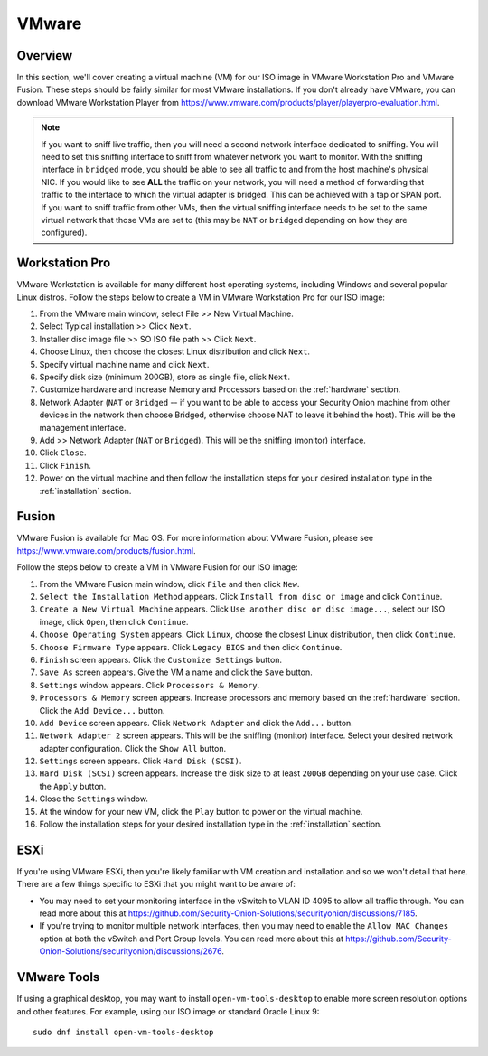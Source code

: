 .. _vmware:

VMware
======

Overview
--------

In this section, we'll cover creating a virtual machine (VM) for our ISO image in VMware Workstation Pro and VMware Fusion. These steps should be fairly similar for most VMware installations. If you don't already have VMware, you can download VMware Workstation Player from https://www.vmware.com/products/player/playerpro-evaluation.html.

.. note::

   If you want to sniff live traffic, then you will need a second network interface dedicated to sniffing. You will need to set this sniffing interface to sniff from whatever network you want to monitor. With the sniffing interface in ``bridged`` mode, you should be able to see all traffic to and from the host machine's physical NIC. If you would like to see **ALL** the traffic on your network, you will need a method of forwarding that traffic to the interface to which the virtual adapter is bridged. This can be achieved with a tap or SPAN port. If you want to sniff traffic from other VMs, then the virtual sniffing interface needs to be set to the same virtual network that those VMs are set to (this may be ``NAT`` or ``bridged`` depending on how they are configured).

Workstation Pro
---------------

VMware Workstation is available for many different host operating systems, including Windows and several popular Linux distros. Follow the steps below to create a VM in VMware Workstation Pro for our ISO image:

#. From the VMware main window, select File >> New Virtual Machine.
#. Select Typical installation >> Click ``Next``.
#. Installer disc image file >> SO ISO file path >> Click ``Next``.
#. Choose Linux, then choose the closest Linux distribution and click ``Next``.
#. Specify virtual machine name and click ``Next``.
#. Specify disk size (minimum 200GB), store as single file, click ``Next``.
#. Customize hardware and increase Memory and Processors based on the :ref:`hardware` section.
#. Network Adapter (``NAT`` or ``Bridged`` -- if you want to be able to access your Security Onion machine from other devices in the network then choose Bridged, otherwise choose NAT to leave it behind the host). This will be the management interface.
#. Add >> Network Adapter (``NAT`` or ``Bridged``). This will be the sniffing (monitor) interface.
#. Click ``Close``.
#. Click ``Finish``.
#. Power on the virtual machine and then follow the installation steps for your desired installation type in the :ref:`installation` section.

Fusion
------

VMware Fusion is available for Mac OS. For more information about VMware Fusion, please see https://www.vmware.com/products/fusion.html.

Follow the steps below to create a VM in VMware Fusion for our ISO image:

#. From the VMware Fusion main window, click ``File`` and then click ``New``.
#. ``Select the Installation Method`` appears. Click ``Install from disc or image`` and click ``Continue``.
#. ``Create a New Virtual Machine`` appears. Click ``Use another disc or disc image...``, select our ISO image, click ``Open``, then click ``Continue``.
#. ``Choose Operating System`` appears. Click ``Linux``, choose the closest Linux distribution, then click ``Continue``.
#. ``Choose Firmware Type`` appears. Click ``Legacy BIOS`` and then click ``Continue``.
#. ``Finish`` screen appears. Click the ``Customize Settings`` button.
#. ``Save As`` screen appears. Give the VM a name and click the ``Save`` button.
#. ``Settings`` window appears. Click ``Processors & Memory``.
#. ``Processors & Memory`` screen appears. Increase processors and memory based on the :ref:`hardware` section. Click the ``Add Device...`` button.
#. ``Add Device`` screen appears. Click ``Network Adapter`` and click the ``Add...`` button.
#. ``Network Adapter 2`` screen appears. This will be the sniffing (monitor) interface. Select your desired network adapter configuration. Click the ``Show All`` button.
#. ``Settings`` screen appears. Click ``Hard Disk (SCSI)``.
#. ``Hard Disk (SCSI)`` screen appears. Increase the disk size to at least ``200GB`` depending on your use case. Click the ``Apply`` button.
#. Close the ``Settings`` window.
#. At the window for your new VM, click the ``Play`` button to power on the virtual machine.
#. Follow the installation steps for your desired installation type in the :ref:`installation` section.

ESXi
----

If you're using VMware ESXi, then you're likely familiar with VM creation and installation and so we won't detail that here. There are a few things specific to ESXi that you might want to be aware of:

- You may need to set your monitoring interface in the vSwitch to VLAN ID 4095 to allow all traffic through. You can read more about this at https://github.com/Security-Onion-Solutions/securityonion/discussions/7185.

- If you're trying to monitor multiple network interfaces, then you may need to enable the ``Allow MAC Changes`` option at both the vSwitch and Port Group levels. You can read more about this at https://github.com/Security-Onion-Solutions/securityonion/discussions/2676.
   
VMware Tools
------------

If using a graphical desktop, you may want to install ``open-vm-tools-desktop`` to enable more screen resolution options and other features. For example, using our ISO image or standard Oracle Linux 9:

::

   sudo dnf install open-vm-tools-desktop

